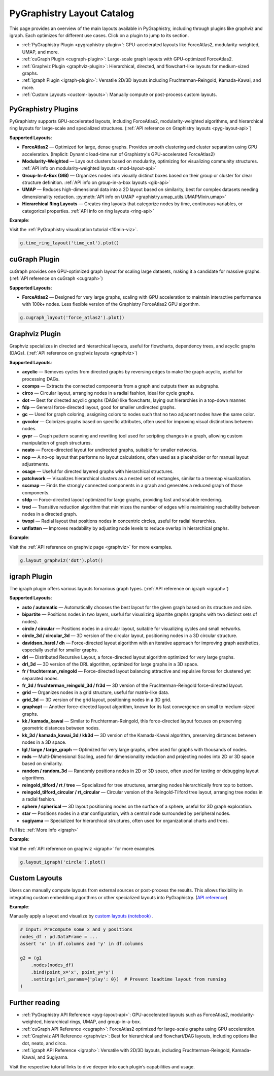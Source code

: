 .. _layout-catalog:

PyGraphistry Layout Catalog
============================

This page provides an overview of the main layouts available in PyGraphistry, including through plugins like graphviz and igraph. Each optimizes for different use cases. Click on a plugin to jump to its section.

- :ref:`PyGraphistry Plugin <pygraphistry-plugin>`: GPU-accelerated layouts like ForceAtlas2, modularity-weighted, UMAP, and more.
- :ref:`cuGraph Plugin <cugraph-plugin>`: Large-scale graph layouts with GPU-optimized ForceAtlas2.
- :ref:`Graphviz Plugin <graphviz-plugin>`: Hierarchical, directed, and flowchart-like layouts for medium-sized graphs.
- :ref:`igraph Plugin <igraph-plugin>`: Versatile 2D/3D layouts including Fruchterman-Reingold, Kamada-Kawai, and more.
- :ref:`Custom Layouts <custom-layouts>`: Manually compute or post-process custom layouts.

.. _pygraphistry-plugin:

PyGraphistry Plugins
---------------------

PyGraphistry supports GPU-accelerated layouts, including ForceAtlas2, modularity-weighted algorithms, and hierarchical ring layouts for large-scale and specialized structures. (:ref:`API reference on Graphistry layouts <pyg-layout-api>`)

**Supported Layouts**:

- **ForceAtlas2** — Optimized for large, dense graphs. Provides smooth clustering and cluster separation using GPU acceleration. (Implicit: Dynamic load-time run of Graphistry's GPU-accelerated ForceAtlas2)
- **Modularity-Weighted** — Lays out clusters based on modularity, optimizing for visualizing community structures. :ref:`API info on modularity-weighted layouts <mod-layout-api>`
- **Group-In-A-Box (GIB)** — Organizes nodes into visually distinct boxes based on their group or cluster for clear structure definition. :ref:`API info on group-in-a-box layouts <gib-api>`
- **UMAP** — Reduces high-dimensional data into a 2D layout based on similarity, best for complex datasets needing dimensionality reduction. :py:meth:`API info on UMAP <graphistry.umap_utils.UMAPMixin.umap>`
- **Hierarchical Ring Layouts** — Creates ring layouts that categorize nodes by time, continuous variables, or categorical properties. :ref:`API info on ring layouts <ring-api>`

**Example**:

Visit the :ref:`PyGraphistry visualization tutorial <10min-viz>`.

.. code-block:: python
    
        g.time_ring_layout('time_col').plot()

.. _cugraph-plugin:

cuGraph Plugin
---------------

cuGraph provides one GPU-optimized graph layout for scaling large datasets, making it a candidate for massive graphs. (:ref:`API reference on cuGraph <cugraph>`)

**Supported Layouts**:

- **ForceAtlas2** — Designed for very large graphs, scaling with GPU acceleration to maintain interactive performance with 100k+ nodes. Less flexible version of the Graphistry ForceAtlas2 GPU algorithm.

.. code-block:: python

    g.cugraph_layout('force_atlas2').plot()

.. _graphviz-plugin:

Graphviz Plugin
----------------

Graphviz specializes in directed and hierarchical layouts, useful for flowcharts, dependency trees, and acyclic graphs (DAGs). (:ref:`API reference on graphviz layouts <graphviz>`)

**Supported Layouts**:

- **acyclic** — Removes cycles from directed graphs by reversing edges to make the graph acyclic, useful for processing DAGs.
- **ccomps** — Extracts the connected components from a graph and outputs them as subgraphs.
- **circo** — Circular layout, arranging nodes in a radial fashion, ideal for cycle graphs.
- **dot** — Best for directed acyclic graphs (DAGs) like flowcharts, laying out hierarchies in a top-down manner.
- **fdp** — General force-directed layout, good for smaller undirected graphs.
- **gc** — Used for graph coloring, assigning colors to nodes such that no two adjacent nodes have the same color.
- **gvcolor** — Colorizes graphs based on specific attributes, often used for improving visual distinctions between nodes.
- **gvpr** — Graph pattern scanning and rewriting tool used for scripting changes in a graph, allowing custom manipulation of graph structures.
- **neato** — Force-directed layout for undirected graphs, suitable for smaller networks.
- **nop** — A no-op layout that performs no layout calculations, often used as a placeholder or for manual layout adjustments.
- **osage** — Useful for directed layered graphs with hierarchical structures.
- **patchwork** — Visualizes hierarchical clusters as a nested set of rectangles, similar to a treemap visualization.
- **sccmap** — Finds the strongly connected components in a graph and generates a reduced graph of those components.
- **sfdp** — Force-directed layout optimized for large graphs, providing fast and scalable rendering.
- **tred** — Transitive reduction algorithm that minimizes the number of edges while maintaining reachability between nodes in a directed graph.
- **twopi** — Radial layout that positions nodes in concentric circles, useful for radial hierarchies.
- **unflatten** — Improves readability by adjusting node levels to reduce overlap in hierarchical graphs.

**Example**:

Visit the :ref:`API reference on graphviz page <graphviz>` for more examples.

.. code-block:: python

    g.layout_graphviz('dot').plot()

.. _igraph-plugin:

igraph Plugin
---------------

The igraph plugin offers various layouts forvarious graph types. (:ref:`API reference on igraph <igraph>`)

**Supported Layouts**:

- **auto / automatic** — Automatically chooses the best layout for the given graph based on its structure and size.
- **bipartite** — Positions nodes in two layers, useful for visualizing bipartite graphs (graphs with two distinct sets of nodes).
- **circle / circular** — Positions nodes in a circular layout, suitable for visualizing cycles and small networks.
- **circle_3d / circular_3d** — 3D version of the circular layout, positioning nodes in a 3D circular structure.
- **davidson_harel / dh** — Force-directed layout algorithm with an iterative approach for improving graph aesthetics, especially useful for smaller graphs.
- **drl** — Distributed Recursive Layout, a force-directed layout algorithm optimized for very large graphs.
- **drl_3d** — 3D version of the DRL algorithm, optimized for large graphs in a 3D space.
- **fr / fruchterman_reingold** — Force-directed layout balancing attractive and repulsive forces for clustered yet separated nodes.
- **fr_3d / fruchterman_reingold_3d / fr3d** — 3D version of the Fruchterman-Reingold force-directed layout.
- **grid** — Organizes nodes in a grid structure, useful for matrix-like data.
- **grid_3d** — 3D version of the grid layout, positioning nodes in a 3D grid.
- **graphopt** — Another force-directed layout algorithm, known for its fast convergence on small to medium-sized graphs.
- **kk / kamada_kawai** — Similar to Fruchterman-Reingold, this force-directed layout focuses on preserving geometric distances between nodes.
- **kk_3d / kamada_kawai_3d / kk3d** — 3D version of the Kamada-Kawai algorithm, preserving distances between nodes in a 3D space.
- **lgl / large / large_graph** — Optimized for very large graphs, often used for graphs with thousands of nodes.
- **mds** — Multi-Dimensional Scaling, used for dimensionality reduction and projecting nodes into 2D or 3D space based on similarity.
- **random / random_3d** — Randomly positions nodes in 2D or 3D space, often used for testing or debugging layout algorithms.
- **reingold_tilford / rt / tree** — Specialized for tree structures, arranging nodes hierarchically from top to bottom.
- **reingold_tilford_circular / rt_circular** — Circular version of the Reingold-Tilford tree layout, arranging tree nodes in a radial fashion.
- **sphere / spherical** — 3D layout positioning nodes on the surface of a sphere, useful for 3D graph exploration.
- **star** — Positions nodes in a star configuration, with a central node surrounded by peripheral nodes.
- **sugiyama** — Specialized for hierarchical structures, often used for organizational charts and trees.

Full list: :ref:`More Info <igraph>`

**Example**:  

Visit the :ref:`API reference on graphviz <igraph>` for more examples.

.. code-block:: python

    g.layout_igraph('circle').plot()

.. _custom-layouts:

Custom Layouts
---------------

Users can manually compute layouts from external sources or post-process the results. This allows flexibility in integrating custom embedding algorithms or other specialized layouts into PyGraphistry. (`API reference <pyg-layout-api>`_)

**Example**:

Manually apply a layout and visualize by `custom layouts (notebook) <../../demos/more_examples/graphistry_features/external_layout/simple_manual_layout.ipynb>`_ .

.. code-block:: python

    # Input: Precompute some x and y positions
    nodes_df : pd.DataFrame = ...
    assert 'x' in df.columns and 'y' in df.columns

    g2 = (g1
        .nodes(nodes_df)
        .bind(point_x='x', point_y='y')
        .settings(url_params={'play': 0})  # Prevent loadtime layout from running
    )

Further reading
----------------

- :ref:`PyGraphistry API Reference <pyg-layout-api>`: GPU-accelerated layouts such as ForceAtlas2, modularity-weighted, hierarchical rings, UMAP, and group-in-a-box.
- :ref:`cuGraph API Reference <cugraph>`: ForceAtlas2 optimized for large-scale graphs using GPU acceleration.
- :ref:`Graphviz API Reference <graphviz>`: Best for hierarchical and flowchart/DAG layouts, including options like dot, neato, and circo.
- :ref:`igraph API Reference <igraph>`: Versatile with 2D/3D layouts, including Fruchterman-Reingold, Kamada-Kawai, and Sugiyama.


Visit the respective tutorial links to dive deeper into each plugin’s capabilities and usage.
